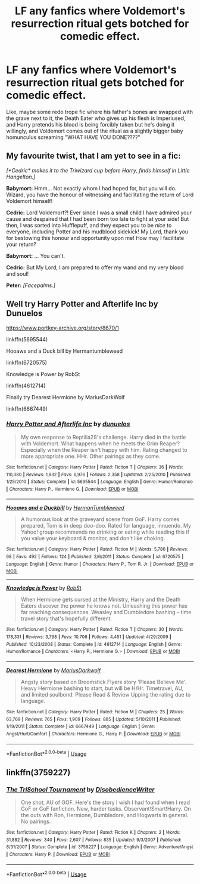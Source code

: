 #+TITLE: LF any fanfics where Voldemort's resurrection ritual gets botched for comedic effect.

* LF any fanfics where Voldemort's resurrection ritual gets botched for comedic effect.
:PROPERTIES:
:Author: copenhagen_bram
:Score: 11
:DateUnix: 1595883507.0
:DateShort: 2020-Jul-28
:FlairText: Request
:END:
Like, maybe some redo trope fic where his father's bones are swapped with the grave next to it, the Death Eater who gives up his flesh is Imperiused, and Harry pretends his blood is being forcibly taken but he's doing it willingly, and Voldemort comes out of the ritual as a slightly bigger baby homunculus screaming "WHAT HAVE YOU DONE????"


** My favourite twist, that I am yet to see in a fic:

/[*Cedric* makes it to the Triwizard cup before Harry, finds himself in Little Hangelton.]/

*Babymort:* Hmm... Not exactly whom I had hoped for, but you will do. Wizard, you have the honour of witnessing and facilitating the return of Lord Voldemort himself!

*Cedric:* Lord Voldemort?! Ever since I was a small child I have admired your cause and despaired that I had been born too late to fight at your side! But then, I was sorted into Hufflepuff, and they expect you to be /nice/ to everyone, including Potter and his mudblood sidekick! My Lord, thank you for bestowing this honour and opportunity upon me! How may I facilitate your return?

*Babymort:* ... You can't.

*Cedric:* But My Lord, I am prepared to offer my wand and my very blood and soul!

*Peter:* /[Facepalms.]/
:PROPERTIES:
:Author: turbinicarpus
:Score: 7
:DateUnix: 1595923160.0
:DateShort: 2020-Jul-28
:END:


** Well try Harry Potter and Afterlife Inc by Dunuelos

[[https://www.portkey-archive.org/story/8670/1]]

linkffn(5695544)

Hooaws and a Duck bill by Hermantumbleweed

linkffn(6720575)

Knowledge is Power by RobSt

linkffn(4612714)

Finally try Dearest Hermione by MariusDarkWolf

linkffn(6667449)
:PROPERTIES:
:Author: reddog44mag
:Score: 2
:DateUnix: 1595896128.0
:DateShort: 2020-Jul-28
:END:

*** [[https://www.fanfiction.net/s/5695544/1/][*/Harry Potter and Afterlife Inc/*]] by [[https://www.fanfiction.net/u/2198557/dunuelos][/dunuelos/]]

#+begin_quote
  My own response to Reptilia28's challenge. Harry died in the battle with Voldemort. What happens when he meets the Grim Reaper? Especially when the Reaper isn't happy with him. Rating changed to more appropriate one. HHr. Other pairings as they come.
#+end_quote

^{/Site/:} ^{fanfiction.net} ^{*|*} ^{/Category/:} ^{Harry} ^{Potter} ^{*|*} ^{/Rated/:} ^{Fiction} ^{T} ^{*|*} ^{/Chapters/:} ^{36} ^{*|*} ^{/Words/:} ^{110,380} ^{*|*} ^{/Reviews/:} ^{1,832} ^{*|*} ^{/Favs/:} ^{6,976} ^{*|*} ^{/Follows/:} ^{2,358} ^{*|*} ^{/Updated/:} ^{2/25/2010} ^{*|*} ^{/Published/:} ^{1/25/2010} ^{*|*} ^{/Status/:} ^{Complete} ^{*|*} ^{/id/:} ^{5695544} ^{*|*} ^{/Language/:} ^{English} ^{*|*} ^{/Genre/:} ^{Humor/Romance} ^{*|*} ^{/Characters/:} ^{Harry} ^{P.,} ^{Hermione} ^{G.} ^{*|*} ^{/Download/:} ^{[[http://www.ff2ebook.com/old/ffn-bot/index.php?id=5695544&source=ff&filetype=epub][EPUB]]} ^{or} ^{[[http://www.ff2ebook.com/old/ffn-bot/index.php?id=5695544&source=ff&filetype=mobi][MOBI]]}

--------------

[[https://www.fanfiction.net/s/6720575/1/][*/Hooaws and a Duckbill/*]] by [[https://www.fanfiction.net/u/709741/HermanTumbleweed][/HermanTumbleweed/]]

#+begin_quote
  A humorous look at the graveyard scene from GoF. Harry comes prepared, Tom is in deep doo-doo. Rated for language, innuendo. My Yahoo! group recommends no drinking or eating while reading this if you value your keyboard & monitor, and don't like choking.
#+end_quote

^{/Site/:} ^{fanfiction.net} ^{*|*} ^{/Category/:} ^{Harry} ^{Potter} ^{*|*} ^{/Rated/:} ^{Fiction} ^{M} ^{*|*} ^{/Words/:} ^{5,786} ^{*|*} ^{/Reviews/:} ^{68} ^{*|*} ^{/Favs/:} ^{492} ^{*|*} ^{/Follows/:} ^{124} ^{*|*} ^{/Published/:} ^{2/6/2011} ^{*|*} ^{/Status/:} ^{Complete} ^{*|*} ^{/id/:} ^{6720575} ^{*|*} ^{/Language/:} ^{English} ^{*|*} ^{/Genre/:} ^{Humor} ^{*|*} ^{/Characters/:} ^{Harry} ^{P.,} ^{Tom} ^{R.} ^{Jr.} ^{*|*} ^{/Download/:} ^{[[http://www.ff2ebook.com/old/ffn-bot/index.php?id=6720575&source=ff&filetype=epub][EPUB]]} ^{or} ^{[[http://www.ff2ebook.com/old/ffn-bot/index.php?id=6720575&source=ff&filetype=mobi][MOBI]]}

--------------

[[https://www.fanfiction.net/s/4612714/1/][*/Knowledge is Power/*]] by [[https://www.fanfiction.net/u/1451358/RobSt][/RobSt/]]

#+begin_quote
  When Hermione gets cursed at the Ministry, Harry and the Death Eaters discover the power he knows not. Unleashing this power has far reaching consequences. Weasley and Dumbledore bashing -- time travel story that's hopefully different.
#+end_quote

^{/Site/:} ^{fanfiction.net} ^{*|*} ^{/Category/:} ^{Harry} ^{Potter} ^{*|*} ^{/Rated/:} ^{Fiction} ^{T} ^{*|*} ^{/Chapters/:} ^{30} ^{*|*} ^{/Words/:} ^{178,331} ^{*|*} ^{/Reviews/:} ^{3,798} ^{*|*} ^{/Favs/:} ^{10,706} ^{*|*} ^{/Follows/:} ^{4,451} ^{*|*} ^{/Updated/:} ^{4/29/2009} ^{*|*} ^{/Published/:} ^{10/23/2008} ^{*|*} ^{/Status/:} ^{Complete} ^{*|*} ^{/id/:} ^{4612714} ^{*|*} ^{/Language/:} ^{English} ^{*|*} ^{/Genre/:} ^{Humor/Romance} ^{*|*} ^{/Characters/:} ^{<Harry} ^{P.,} ^{Hermione} ^{G.>} ^{*|*} ^{/Download/:} ^{[[http://www.ff2ebook.com/old/ffn-bot/index.php?id=4612714&source=ff&filetype=epub][EPUB]]} ^{or} ^{[[http://www.ff2ebook.com/old/ffn-bot/index.php?id=4612714&source=ff&filetype=mobi][MOBI]]}

--------------

[[https://www.fanfiction.net/s/6667449/1/][*/Dearest Hermione/*]] by [[https://www.fanfiction.net/u/2666695/MariusDarkwolf][/MariusDarkwolf/]]

#+begin_quote
  Angsty story based on Broomstick Flyers story 'Please Believe Me'. Heavy Hermione bashing to start, but will be H/Hr. Timetravel, AU, and limited soulbond. Please Read & Review Upping the rating due to language.
#+end_quote

^{/Site/:} ^{fanfiction.net} ^{*|*} ^{/Category/:} ^{Harry} ^{Potter} ^{*|*} ^{/Rated/:} ^{Fiction} ^{M} ^{*|*} ^{/Chapters/:} ^{25} ^{*|*} ^{/Words/:} ^{63,769} ^{*|*} ^{/Reviews/:} ^{765} ^{*|*} ^{/Favs/:} ^{1,909} ^{*|*} ^{/Follows/:} ^{885} ^{*|*} ^{/Updated/:} ^{5/10/2011} ^{*|*} ^{/Published/:} ^{1/19/2011} ^{*|*} ^{/Status/:} ^{Complete} ^{*|*} ^{/id/:} ^{6667449} ^{*|*} ^{/Language/:} ^{English} ^{*|*} ^{/Genre/:} ^{Angst/Hurt/Comfort} ^{*|*} ^{/Characters/:} ^{Hermione} ^{G.,} ^{Harry} ^{P.} ^{*|*} ^{/Download/:} ^{[[http://www.ff2ebook.com/old/ffn-bot/index.php?id=6667449&source=ff&filetype=epub][EPUB]]} ^{or} ^{[[http://www.ff2ebook.com/old/ffn-bot/index.php?id=6667449&source=ff&filetype=mobi][MOBI]]}

--------------

*FanfictionBot*^{2.0.0-beta} | [[https://github.com/tusing/reddit-ffn-bot/wiki/Usage][Usage]]
:PROPERTIES:
:Author: FanfictionBot
:Score: 1
:DateUnix: 1595896149.0
:DateShort: 2020-Jul-28
:END:


** linkffn(3759227)
:PROPERTIES:
:Author: Omeganian
:Score: 1
:DateUnix: 1596010094.0
:DateShort: 2020-Jul-29
:END:

*** [[https://www.fanfiction.net/s/3759227/1/][*/The TriSchool Tournament/*]] by [[https://www.fanfiction.net/u/1228238/DisobedienceWriter][/DisobedienceWriter/]]

#+begin_quote
  One shot, AU of GOF. Here's the story I wish I had found when I read GoF or GoF fanfiction. New, harder tasks. Observant!Smart!Harry. On the outs with Ron, Hermione, Dumbledore, and Hogwarts in general. No pairings.
#+end_quote

^{/Site/:} ^{fanfiction.net} ^{*|*} ^{/Category/:} ^{Harry} ^{Potter} ^{*|*} ^{/Rated/:} ^{Fiction} ^{K} ^{*|*} ^{/Chapters/:} ^{2} ^{*|*} ^{/Words/:} ^{31,882} ^{*|*} ^{/Reviews/:} ^{340} ^{*|*} ^{/Favs/:} ^{2,607} ^{*|*} ^{/Follows/:} ^{835} ^{*|*} ^{/Updated/:} ^{9/3/2007} ^{*|*} ^{/Published/:} ^{8/31/2007} ^{*|*} ^{/Status/:} ^{Complete} ^{*|*} ^{/id/:} ^{3759227} ^{*|*} ^{/Language/:} ^{English} ^{*|*} ^{/Genre/:} ^{Adventure/Angst} ^{*|*} ^{/Characters/:} ^{Harry} ^{P.} ^{*|*} ^{/Download/:} ^{[[http://www.ff2ebook.com/old/ffn-bot/index.php?id=3759227&source=ff&filetype=epub][EPUB]]} ^{or} ^{[[http://www.ff2ebook.com/old/ffn-bot/index.php?id=3759227&source=ff&filetype=mobi][MOBI]]}

--------------

*FanfictionBot*^{2.0.0-beta} | [[https://github.com/tusing/reddit-ffn-bot/wiki/Usage][Usage]]
:PROPERTIES:
:Author: FanfictionBot
:Score: 1
:DateUnix: 1596010114.0
:DateShort: 2020-Jul-29
:END:

